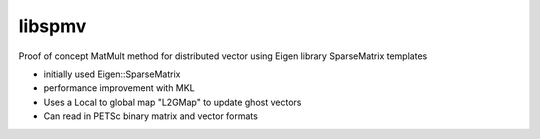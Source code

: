 libspmv
-------

Proof of concept MatMult method for distributed vector using Eigen library 
SparseMatrix templates

* initially used Eigen::SparseMatrix
* performance improvement with MKL
* Uses a Local to global map "L2GMap" to update ghost vectors
* Can read in PETSc binary matrix and vector formats

